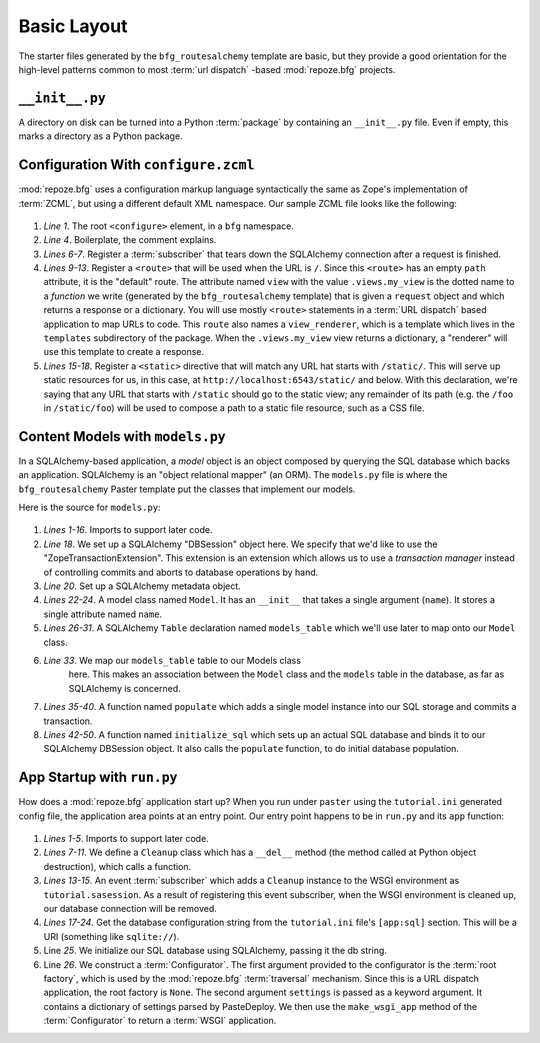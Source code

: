============
Basic Layout
============

The starter files generated by the ``bfg_routesalchemy`` template are
basic, but they provide a good orientation for the high-level patterns
common to most :term:`url dispatch` -based :mod:`repoze.bfg` projects.

``__init__.py``
---------------

A directory on disk can be turned into a Python :term:`package` by
containing an ``__init__.py`` file.  Even if empty, this marks a
directory as a Python package.

Configuration With ``configure.zcml``
--------------------------------------

:mod:`repoze.bfg` uses a configuration markup language syntactically
the same as Zope's implementation of :term:`ZCML`, but using a
different default XML namespace.  Our sample ZCML file looks like the
following:

   .. literalinclude:: src/basiclayout/tutorial/configure.zcml
      :linenos:
      :language: xml

#. *Line 1*.  The root ``<configure>`` element, in a ``bfg``
   namespace.

#. *Line 4*. Boilerplate, the comment explains.

#. *Lines 6-7*.  Register a :term:`subscriber` that tears down the
   SQLAlchemy connection after a request is finished.

#. *Lines 9-13*.  Register a ``<route>`` that will be used when the
   URL is ``/``.  Since this ``<route>`` has an empty ``path``
   attribute, it is the "default" route. The attribute named ``view``
   with the value ``.views.my_view`` is the dotted name to a
   *function* we write (generated by the ``bfg_routesalchemy``
   template) that is given a ``request`` object and which returns a
   response or a dictionary.  You will use mostly ``<route>``
   statements in a :term:`URL dispatch` based application to map URLs
   to code.  This ``route`` also names a ``view_renderer``, which is a
   template which lives in the ``templates`` subdirectory of the
   package.  When the ``.views.my_view`` view returns a dictionary, a
   "renderer" will use this template to create a response.

#. *Lines 15-18*.  Register a ``<static>`` directive that will match
   any URL hat starts with ``/static/``.  This will serve up static
   resources for us, in this case, at
   ``http://localhost:6543/static/`` and below.  With this
   declaration, we're saying that any URL that starts with ``/static``
   should go to the static view; any remainder of its path (e.g. the
   ``/foo`` in ``/static/foo``) will be used to compose a path to a
   static file resource, such as a CSS file.

Content Models with ``models.py``
---------------------------------

In a SQLAlchemy-based application, a *model* object is an object
composed by querying the SQL database which backs an application.
SQLAlchemy is an "object relational mapper" (an ORM).  The
``models.py`` file is where the ``bfg_routesalchemy`` Paster template
put the classes that implement our models.

Here is the source for ``models.py``:

   .. literalinclude:: src/basiclayout/tutorial/models.py
      :linenos:
      :language: py

#. *Lines 1-16*.  Imports to support later code.

#. *Line 18*.  We set up a SQLAlchemy "DBSession" object here.  We
   specify that we'd like to use the "ZopeTransactionExtension".  This
   extension is an extension which allows us to use a *transaction
   manager* instead of controlling commits and aborts to database
   operations by hand.

#. *Line 20*. Set up a SQLAlchemy metadata object.

#. *Lines 22-24*.  A model class named ``Model``.  It has an
   ``__init__`` that takes a single argument (``name``).  It stores a
   single attribute named ``name``.

#. *Lines 26-31*.  A SQLAlchemy ``Table`` declaration named
   ``models_table`` which we'll use later to map onto our ``Model``
   class.

#. *Line 33*.  We map our ``models_table`` table to our Models class
    here.  This makes an association between the ``Model`` class and
    the ``models`` table in the database, as far as SQLAlchemy is
    concerned.

#. *Lines 35-40*.  A function named ``populate`` which adds a single
   model instance into our SQL storage and commits a transaction.

#. *Lines 42-50*.  A function named ``initialize_sql`` which sets up
   an actual SQL database and binds it to our SQLAlchemy DBSession
   object.  It also calls the ``populate`` function, to do initial
   database population.

App Startup with ``run.py``
---------------------------

How does a :mod:`repoze.bfg` application start up?  When you run under
``paster`` using the ``tutorial.ini`` generated config file, the
application area points at an entry point.  Our entry point happens to
be in ``run.py`` and its ``app`` function:

   .. literalinclude:: src/basiclayout/tutorial/run.py
      :linenos:
      :language: py

#. *Lines 1-5*. Imports to support later code.

#. *Lines 7-11*.  We define a ``Cleanup`` class which has a
   ``__del__`` method (the method called at Python object
   destruction), which calls a function.

#. *Lines 13-15*.  An event :term:`subscriber` which adds a
   ``Cleanup`` instance to the WSGI environment as
   ``tutorial.sasession``.  As a result of registering this event
   subscriber, when the WSGI environment is cleaned up, our database
   connection will be removed.

#. *Lines 17-24*. Get the database configuration string from the
   ``tutorial.ini`` file's ``[app:sql]`` section.  This will be a URI
   (something like ``sqlite://``).

#. Line *25*. We initialize our SQL database using SQLAlchemy, passing
   it the db string.

#. Line *26*.  We construct a :term:`Configurator`.  The first
   argument provided to the configurator is the :term:`root factory`,
   which is used by the :mod:`repoze.bfg` :term:`traversal` mechanism.
   Since this is a URL dispatch application, the root factory is
   ``None``.  The second argument ``settings`` is passed as a keyword
   argument.  It contains a dictionary of settings parsed by
   PasteDeploy.  We then use the ``make_wsgi_app`` method of the
   :term:`Configurator` to return a :term:`WSGI` application.

